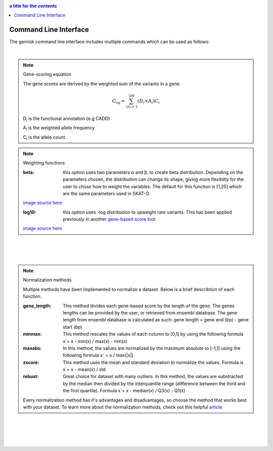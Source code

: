 .. _cli:

.. contents:: a title for the contents
    :depth: 3

Command Line Interface
#######################
The genrisk command line interface includes multiple commands which can be used as follows:

.. click:: genrisk.cli:score_genes
    :prog: genrisk score-genes

|

.. note:: Gene-scoring equation

    The gene scores are derived by the weighted sum of the variants in a gene.

    .. math::
        G_{sg}= \sum_{\it i=1}^{\it k} (D_i \times A_i) C_i

    D\ :sub:`i` is the functional annotation (e.g CADD)

    A\ :sub:`i` is the weighted allele frequency

    C\ :sub:`i` is the allele count.

.. note:: Weighting functions

    :beta: this option uses two parameters α and β, to create beta distribution. Depending on the parameters chosen, the distribution can change its shape, giving more flexibilty for the user to chose how to weight the variables.
        The default for this function is [1,25] which are the same parameters used in SKAT-O.

    .. image::  https://upload.wikimedia.org/wikipedia/commons/thumb/f/f3/Beta_distribution_pdf.svg/1920px-Beta_distribution_pdf.svg.png
        :width: 300
        :alt: Beta distribution
    `image source here <https://en.wikipedia.org/wiki/Beta_distribution>`_

    :log10: this option uses -log distribution to upweight rare variants. This has been applied previously in another `gene-based score tool <https://bmcbioinformatics.biomedcentral.com/articles/10.1186/s12859-019-2877-3>`_

    .. image::  https://ljvmiranda921.github.io/assets/png/cs231n-ann/neg_log.png
        :width: 300
        :alt: -log distribution
    `image source here <https://ljvmiranda921.github.io/notebook/2017/08/13/softmax-and-the-negative-log-likelihood/>`_

|
|


.. click:: genrisk.cli:normalize
    :prog: genrisk normalize

|

.. note:: Normalization methods

    Multiple methods have been implemented to normalize a dataset. Below is a brief describtion of each function.

    :gene_length: This method divides each gene-based score by the length of the gene. The genes lengths can be provided by the user, or retrieved from ensembl database. The gene length from ensembl database is calculated as such: gene length = gene end (bp) - gene start (bp)

    :minmax: This method rescales the values of each column to [0,1] by using the following formula x`= x - min(x) / max(x) - min(x)

    :maxabs: In this method, the values are normalized by the maximum absolute to [-1,1] using the following formula x` = x / max(|x|)

    :zscore: This method uses the mean and standard deviation to normalize the values. Formula is x`= x - mean(x) / std

    :robust: Great choice for dataset with many outliers. In this method, the values are substracted by the median then divided by the interquantile range (difference between the third and the first quartile). Formula x`= x - median(x) / Q3(x) - Q1(x)

    Every normalization method has it's advantages and disadvantages, so choose the method that works best with your dataset. To learn more about the normalization methods, check out this helpful `article <https://towardsdatascience.com/data-normalization-with-pandas-and-scikit-learn-7c1cc6ed6475>`_

|
|


.. click:: genrisk.cli:find_association
    :prog: genrisk find-association

.. click:: genrisk.cli:visualize
    :prog: genrisk visualize


.. click:: genrisk.cli:create_model
    :prog: genrisk create-model


.. click:: genrisk.cli:test_model
    :prog: genrisk test-model


.. click:: genrisk.cli:get_prs
    :prog: genrisk get-prs

|
|


